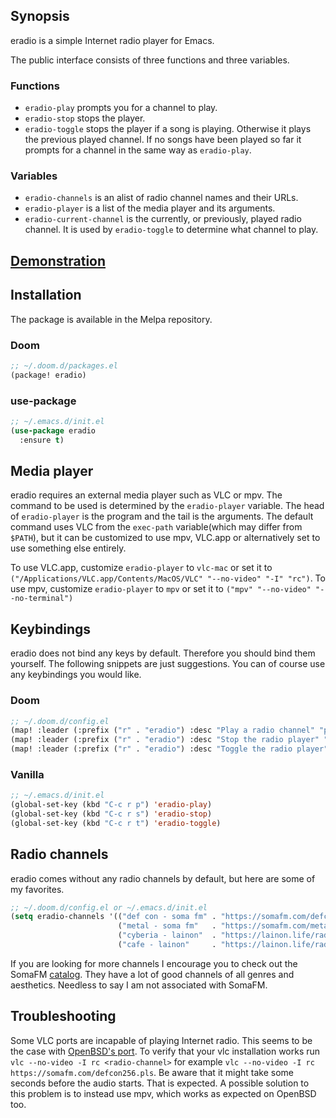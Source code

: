 [[https://melpa.org/#/eradio][file:https://melpa.org/packages/eradio-badge.svg]]

** Synopsis
eradio is a simple Internet radio player for Emacs.

The public interface consists of three functions and three variables.

*** Functions

- =eradio-play= prompts you for a channel to play.
- =eradio-stop= stops the player.
- =eradio-toggle= stops the player if a song is playing. Otherwise it plays the previous played channel. If no songs have been played so far it prompts for a channel in the same way as =eradio-play=.

*** Variables

- =eradio-channels= is an alist of radio channel names and their URLs.
- =eradio-player= is a list of the media player and its arguments.
- =eradio-current-channel= is the currently, or previously, played radio channel. It is used by =eradio-toggle= to determine what channel to play.

** [[https://github.com/olav35/eradio/blob/master/demonstration.mp4?raw=true][Demonstration]]
** Installation
The package is available in the Melpa repository.

*** Doom
#+begin_src lisp
;; ~/.doom.d/packages.el
(package! eradio)
#+end_src

*** use-package
#+begin_src lisp
;; ~/.emacs.d/init.el
(use-package eradio
  :ensure t)
#+end_src

** Media player
eradio requires an external media player such as VLC or mpv. The command to be used is determined by the =eradio-player= variable. The head of =eradio-player= is the program and the tail is the arguments. The default command uses VLC from the =exec-path= variable(which may differ from =$PATH=), but it can be customized to use mpv, VLC.app or alternatively set to use something else entirely.

To use VLC.app, customize =eradio-player= to =vlc-mac= or set it to =("/Applications/VLC.app/Contents/MacOS/VLC" "--no-video" "-I" "rc")=. To use mpv, customize =eradio-player= to =mpv= or set it to =("mpv" "--no-video" "--no-terminal")=

** Keybindings
eradio does not bind any keys by default. Therefore you should bind them yourself. The following snippets are just suggestions. You can of course use any keybindings you would like.

*** Doom
#+begin_src lisp
;; ~/.doom.d/config.el
(map! :leader (:prefix ("r" . "eradio") :desc "Play a radio channel" "p" 'eradio-play))
(map! :leader (:prefix ("r" . "eradio") :desc "Stop the radio player" "s" 'eradio-stop))
(map! :leader (:prefix ("r" . "eradio") :desc "Toggle the radio player" "t" 'eradio-toggle))
#+end_src

*** Vanilla
#+begin_src lisp
;; ~/.emacs.d/init.el
(global-set-key (kbd "C-c r p") 'eradio-play)
(global-set-key (kbd "C-c r s") 'eradio-stop)
(global-set-key (kbd "C-c r t") 'eradio-toggle)
#+end_src

** Radio channels
eradio comes without any radio channels by default, but here are some of my favorites.
#+begin_src lisp
;; ~/.doom.d/config.el or ~/.emacs.d/init.el
(setq eradio-channels '(("def con - soma fm" . "https://somafm.com/defcon256.pls")          ;; electronica with defcon-speaker bumpers
                        ("metal - soma fm"   . "https://somafm.com/metal130.pls")           ;; \m/
                        ("cyberia - lainon"  . "https://lainon.life/radio/cyberia.ogg.m3u") ;; cyberpunk-esque electronica
                        ("cafe - lainon"     . "https://lainon.life/radio/cafe.ogg.m3u")))  ;; boring ambient, but with lain
#+end_src

If you are looking for more channels I encourage you to check out the SomaFM [[https://somafm.com/][catalog]]. They have a lot of good channels of all genres and aesthetics. Needless to say I am not associated with SomaFM.

** Troubleshooting
Some VLC ports are incapable of playing Internet radio. This seems to be the case with [[https://cvsweb.openbsd.org/cgi-bin/cvsweb/ports/x11/vlc/][OpenBSD's port]]. To verify that your vlc installation works run =vlc --no-video -I rc <radio-channel>= for example =vlc --no-video -I rc https://somafm.com/defcon256.pls=. Be aware that it might take some seconds before the audio starts. That is expected. A possible solution to this problem is to instead use mpv, which works as expected on OpenBSD too.
